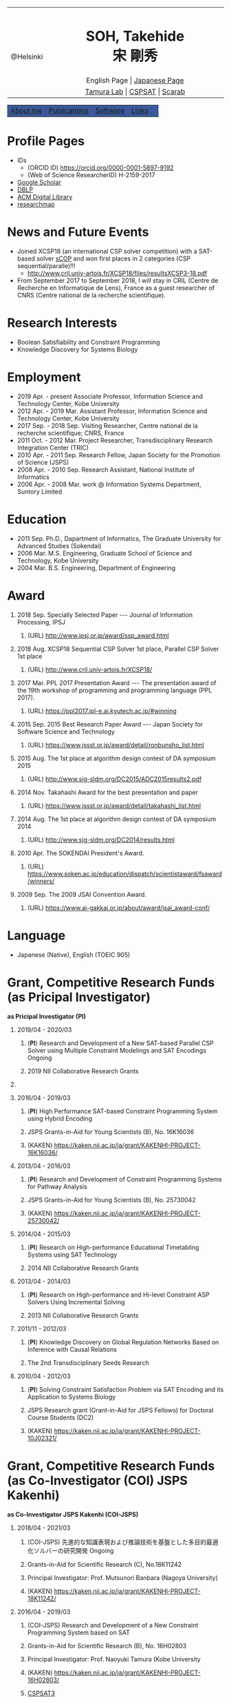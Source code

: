 # -*- coding: utf-8 -*-
#+TITLE: 
#+AUTHOR: Takehide Soh
#+EMAIL: soh@lion.kobe-u.ac.jp
#+OPTIONS: ^:nil toc:nil H:1 num:2 creater:nil
#+OPTIONS: html-postamble:nil


#+HTML_HEAD: <!-- Global site tag (gtag.js) - Google Analytics -->
#+HTML_HEAD: <script async src="https://www.googletagmanager.com/gtag/js?id=UA-6313627-5"></script>
#+HTML_HEAD: <script>
#+HTML_HEAD:   window.dataLayer = window.dataLayer || [];
#+HTML_HEAD:  function gtag(){dataLayer.push(arguments);}
#+HTML_HEAD:  gtag('js', new Date());
#+HTML_HEAD:  gtag('config', 'UA-6313627-5');
#+HTML_HEAD: </script>

#+HTML_HEAD: <title>Takehide soh</title>

#+HTML_HEAD: <link rel="stylesheet" type="text/css" href="./myhome.css" />

#+MACRO: title @@html:<span class="title">$1</span>@@
#+MACRO: author @@html:<span class="author">$1</span>@@
#+MACRO: others @@html:<span class="others">$1</span>@@

#+MACRO: date @@html:<span class="date">$1</span>@@
#+MACRO: item @@html:<span class="item">$1</span>@@

#+MACRO: ed @@html:<span class="others">Editorial Committee</span>@@
#+MACRO: un @@html:<span class="others">Steering Committee</span>@@

#+MACRO: pc @@html:<span class="others">Program Committee</span>@@
#+MACRO: org @@html:<span class="others">Organizer</span>@@

#+MACRO: going @@html:<span class="prize">Ongoing</span>@@

#+begin_export html
<style type="text/css">
#tb1 td   { width:150px }
#tb1 td+td   { width:750px }
</style>
#+end_export

#+begin_export html
<table>
<tbody>
<tr>
<td class="pic" rowspan="3" align="center"><img border="0" padding="0" width="160px" src="./soh2013.png"><br>@Helsinki
</td>
<td width="740px" align="center"><h1>SOH, Takehide<br>宋 剛秀</h1>
<img width="150px" src="soh.png">
</td>
</tr>
<tr>
<td align="center" height="20px">English Page | <a href="./jp/index.html">Japanese Page</a></td>
</tr>
<!-- <tr> -->
<!-- <td align="center" height="20px"> -->
<!-- <a href="https://scholar.google.co.jp/citations?user=N10uw7YAAAAJ&hl=en">Google Scholar</a> |  -->
<!-- <a href="https://dblp.org/pers/hd/s/Soh:Takehide">DBLP</a> | -->
<!-- <a href="https://dl.acm.org/author_page.cfm?id=81324493968">ACM Degital Library</a> | -->
<!-- <a href="https://researchmap.jp/soh/?lang=english">researchmap</a> -->
<!-- </td> -->
<!-- </tr> -->
<tr>
<td align="center" height="20px">
<a href="http://www.edu.kobe-u.ac.jp/istc-tamlab/">Tamura Lab</a> | 
<a href="http://www.edu.kobe-u.ac.jp/istc-tamlab/cspsat/en/index.html">CSPSAT</a> |
<a href="http://kix.istc.kobe-u.ac.jp/~soh/scarab/">Scarab</a>
</td>
</tr>
</tbody>
</table>

</div>
<table class="menu" border="0" cellspacing="0" cellpadding="20" width="1000px">
<tr >
<td class="menu" bgcolor="#3B5998"><a href="index.html">About me</a></td>
<td class="menu" bgcolor="#3B5998"><a href="publications.html">Publications</a></td>
<td class="menu" bgcolor="#3B5998"><a href="software.html">Software</a></td>
<td class="menu" bgcolor="#3B5998"><a href="links.html">Links</a></td>
<td class="menu" bgcolor="#3B5998"><a></a></td>
</tr>
</table>
<div id="content">
#+end_export



* Profile Pages
  - IDs
    - (ORCID ID) https://orcid.org/0000-0001-5897-9192
    - (Web of Science ResearcherID) H-2159-2017
  - [[https://scholar.google.co.jp/citations?user=N10uw7YAAAAJ&hl=en][Google Scholar]]
  - [[https://dblp.org/pers/hd/s/Soh:Takehide][DBLP]]
  - [[https://dl.acm.org/author_page.cfm?id=81324493968][ACM Digital Library]]
  - [[https://researchmap.jp/soh/?lang=english][researchmap]] 

* News and Future Events

#+begin_export html
<div align="center">
<img width="500px" src="xcsp18-result-light.jpg">
</div>
#+end_export

- Joined XCSP18 (an international CSP solver competition) with a
  SAT-based solver [[./sCOP/][sCOP]] and won first places in 2 categories (CSP
  sequential/paralle)!!!
  - http://www.cril.univ-artois.fr/XCSP18/files/resultsXCSP3-18.pdf
- From September 2017 to September 2018, I will stay in CRIL (Centre
  de Recherche en Informatique de Lens), France as a guest researcher
  of CNRS (Centre national de la recherche scientifique). 
# Recently, we particularly focus on the [[./scarab/][Scarab]] system, which is a
# prototyping tool for SAT-based systems.

* Research Interests
  - Boolean Satisfiability and Constraint Programming
  - Knowledge Discovery for Systems Biology

* Employment
  - {{{date(2019 Apr. - present)}}} {{{item(Associate Professor\, Information Science and Technology Center\, Kobe University)}}}
  - {{{date(2012 Apr. - 2019 Mar.)}}} {{{item(Assistant Professor\, Information Science and Technology Center\, Kobe University)}}}
  - {{{date(2017 Sep. - 2018 Sep.)}}} {{{item(Visiting Researcher\, Centre national de la recherche scientifique; CNRS\, France)}}}
  - {{{date(2011 Oct. - 2012 Mar.)}}} {{{item(Project Researcher\, Transdisciplinary Research Integration Center (TRIC))}}}
  - {{{date(2010 Apr. - 2011 Sep.)}}} {{{item(Research Fellow\, Japan Society for the Promotion of Science (JSPS))}}}
  - {{{date(2008 Apr. - 2010 Sep.)}}} {{{item(Research Assistant\, National Institute of Informatics)}}}
  - {{{date(2006 Apr. - 2008 Mar.)}}} {{{item(work @ Information Systems Department\, Suntory Limited)}}}

* Education
  - {{{date(2011 Sep.)}}} {{{item(Ph.D.\, Dapartment of Informatics\, The Graduate University for Advanced Studies (Sokendai))}}}
  - {{{date(2006 Mar.)}}} {{{item(M.S. Engineering\, Graduate School of Science and Technology\, Kobe University)}}}
  - {{{date(2004 Mar.)}}} {{{item(B.S. Engineering\, Department of Engineering, Kobe University)}}}

#     Award of International CSP Solver Competition (http://www.cril.univ-artois.fr/XCSP18/)
* Award
** {{{date(2018 Sep.)}}} {{{item(Specially Selected Paper --- Journal of Information Processing\, IPSJ)}}}
*** (URL) http://www.ipsj.or.jp/award/ssp_award.html

** {{{date(2018 Aug.)}}} {{{item(XCSP18 Sequential CSP Solver 1st place\, Parallel CSP Solver 1st place)}}}
*** (URL) http://www.cril.univ-artois.fr/XCSP18/

** {{{date(2017 Mar.)}}} {{{item(PPL 2017 Presentation Award --- The presentation award of the 19th workshop of programming and programming language (PPL 2017).)}}}
*** (URL) https://ppl2017.ipl-e.ai.kyutech.ac.jp/#winning

** {{{date(2015 Sep.)}}} {{{item(2015 Best Research Paper Award --- Japan Society for Software Science and Technology)}}}
*** (URL) https://www.jssst.or.jp/award/detail/ronbunsho_list.html

** {{{date(2015 Aug.)}}} {{{item(The 1st place at algorithm design contest of DA symposium 2015,)}}}
*** (URL) http://www.sig-sldm.org/DC2015/ADC2015results2.pdf

#    - {{{others(iSugar+GlueMiniSat\, Tatsuya Sako\, Masahiro Kawahara\, Naoyuki Tamura\, Mutsunori Banbara\, Takehide Soh\, and Hidetomo Nabeshima.)}}}
** {{{date(2014 Nov.)}}} {{{item(Takahashi Award for the best presentation and paper)}}}
*** (URL) https://www.jssst.or.jp/award/detail/takahashi_list.html

#    - {{{others(The 31st Conference of Japan Society for Software Science and Technology (JSSST 2014))}}}
** {{{date(2014 Aug.)}}} {{{item(The 1st place at algorithm design contest of DA symposium 2014,)}}}
*** (URL) http://www.sig-sldm.org/DC2014/results.html
#    - {{{others(Sugar+GlueMiniSat\, Naoyuki Tamura\, Mutsunori Banbara\, Takehide Soh\, and Hidetomo Nabeshima.)}}}
** {{{date(2010 Apr.)}}} {{{item(The SOKENDAI President's Award.)}}}
*** (URL) https://www.soken.ac.jp/education/dispatch/scientistaward/fsaward/winners/

** {{{date(2009 Sep.)}}} {{{item(The 2009 JSAI Convention Award.)}}}
*** (URL) https://www.ai-gakkai.or.jp/about/award/jsai_award-conf/

* Language
  - Japanese (Native), English (TOEIC 905)

* Grant, Competitive Research Funds (as Pricipal Investigator)
*as Pricipal Investigator (PI)*
** {{{date(2019/04 - 2020/03)}}} 
*** (*PI*) {{{item(Research and Development of a New SAT-based Parallel CSP Solver using Multiple Constraint Modelings and SAT Encodings)}}} {{{going}}}                                             
*** {{{others(2019 NII Collaborative Research Grants)}}} 

** COMMENT {{{date(2019/08 - 2021/07)}}} 
*** (*PI*) {{{item(Computing Attractors in Asynchronous Automata Networks using SAT Technology)}}} 
*** {{{others(JSPS Bilateral Programs (Joint Research Projects) Joint Research Projects with FRANCE (MEAE-MESRI) ``SAKURA Program'')}}} {{{going}}}                                             

** {{{date(2016/04 - 2019/03)}}}
*** (*PI*) {{{item(High Performance SAT-based Constraint Programming System using Hybrid Encoding)}}} 
*** {{{others(JSPS Grants-in-Aid for Young Scientists (B)\, No. 16K16036)}}}
*** (KAKEN) https://kaken.nii.ac.jp/ja/grant/KAKENHI-PROJECT-16K16036/

** {{{date(2013/04 - 2016/03)}}} 
*** (*PI*) {{{item(Research and Development of Constraint Programming Systems for Pathway Analysis)}}}                   
*** {{{others(JSPS Grants-in-Aid for Young Scientists (B)\, No. 25730042)}}}
*** (KAKEN) https://kaken.nii.ac.jp/ja/grant/KAKENHI-PROJECT-25730042/
** {{{date(2014/04 - 2015/03)}}} 
*** (*PI*) {{{item(Research on High-performance Educational Timetabling Systems using SAT Technology)}}} 
*** {{{others(2014 NII Collaborative Research Grants)}}} 
** {{{date(2013/04 - 2014/03)}}} 
*** (*PI*) {{{item(Research on High-performance and Hi-level Constraint ASP Solvers Using Incremental Solving)}}}         
*** {{{others(2013 NII Collaborative Research Grants)}}}
** {{{date(2011/11 - 2012/03)}}} 
*** (*PI*) {{{item(Knowledge Discovery on Global Regulation Networks Based on Inference with Causal Relations)}}}
*** {{{others(The 2nd Transdisciplinary Seeds Research)}}} 
** {{{date(2010/04 - 2012/03)}}} 
*** (*PI*) {{{item(Solving Constraint Satisfaction Problem via SAT Encoding and its Application to Systems Biology)}}} 
*** {{{others(JSPS Research grant (Grant-in-Aid for JSPS Fellows) for Doctoral Course Students (DC2))}}}
*** (KAKEN) https://kaken.nii.ac.jp/ja/grant/KAKENHI-PROJECT-10J02321/

* Grant, Competitive Research Funds (as Co-Investigator (COI) JSPS Kakenhi)
*as Co-Investigator JSPS Kakenhi (COI-JSPS)*
** {{{date(2018/04 - 2021/03)}}}
*** (COI-JSPS) {{{item(先進的な知識表現および推論技術を基盤とした多目的最適化ソルバーの研究開発)}}} {{{going}}}                                
*** {{{others(Grants-in-Aid for Scientific Research (C)\, No.18K11242)}}} 
*** {{{others(Principal Investigator: Prof. Mutsunori Banbara (Nagoya University))}}} 
*** (KAKEN) https://kaken.nii.ac.jp/ja/grant/KAKENHI-PROJECT-18K11242/
** {{{date(2016/04 - 2019/03)}}} 
*** (COI-JSPS) {{{item(Research and Development of a New Constraint Programming System based on SAT)}}}
*** {{{others(Grants-in-Aid for Scientific Research (B)\, No. 16H02803)}}}
*** {{{others(Principal Investigator: Prof. Naoyuki Tamura (Kobe University)}}}                                                         
*** (KAKEN) https://kaken.nii.ac.jp/ja/grant/KAKENHI-PROJECT-16H02803/
*** [[http://www.edu.kobe-u.ac.jp/istc-tamlab/cspsat/][CSPSAT3]]                                                                                                          
** {{{date(2015/04 - 2018/03)}}}  
*** (COI-JSPS) {{{item(Research and Development on Constraint Answer Set Programming Using SAT Encoding)}}}                             
*** {{{others(Grants-in-Aid for Scientific Research (C)\, No.15K00099)}}}
*** {{{others(Principal Investigator: Prof. Mutsunori Banbara (Kobe University))}}}                                                     
*** (KAKEN) https://kaken.nii.ac.jp/ja/grant/KAKENHI-PROJECT-15K00099/
** {{{date(2012/04 - 2015/03)}}} 
*** (COI-JSPS) {{{item(Realization of High-Performance and Flexible Constraint Programming Systems Using Propositional Inference Techniques)}}}
*** {{{others(Grants-in-Aid for Scientific Research (B)\, No.24300007)}}} 
*** {{{others(Principal Investigator: Prof. Naoyuki Tamura (Kobe University)}}}                                                         
*** (KAKEN) https://kaken.nii.ac.jp/ja/grant/KAKENHI-PROJECT-24300007/
*** [[http://www.edu.kobe-u.ac.jp/istc-tamlab/cspsat/cspsat2.html][CSPSAT2]]                                                                                                        

* Grant, Competitive Research Funds (as Co-Investigator NII Collaborative Research)
*as Co-Investigator NII Collaborative Research (COI)*
** {{{date(2018/04 - 2019/03)}}} 
*** (COI) {{{item(背景理論付き解集合プログラミングに関する研究開発)}}} 
*** {{{others(2018 NII Collaborative Research Grants)}}}                                                                       
*** {{{others(Principal Investigator: Prof. Mutsunori Banbara (Kobe University, Nagoya University))}}}                         
** {{{date(2017/04 - 2018/03)}}} 
*** (COI) {{{item(Multi-objective optimization in Answer Set Programming)}}}                                                  
*** {{{others(2017 NII Collaborative Research Grants)}}} 
*** {{{others(Principal Investigator: Prof. Mutsunori Banbara (Kobe University))}}} 
** {{{date(2015 Apr. - 2016 Mar.)}}}
*** (COI) {{{item(Solving Optimal Software Component Deployment Problem in Cloud)}}} 
*** {{{others(2014 NII Collaborative Research Grants)}}}
*** {{{others(Co-Investigator)}}} 
** {{{date(2015 Apr. - 2016 Mar.)}}}
*** (COI) {{{item(ASP-based System Verification)}}}
*** {{{others(2014 NII Collaborative Research Grants)}}}
*** {{{others(Co-Investigator)}}} 
** {{{date(2012 Apr. - 2013 Mar.)}}} 
*** (COI) {{{item(Research on Constraint Answer Set Programming Using SAT Techniques)}}}                                     
*** {{{others(2012 NII Collaborative Research Grants)}}}                                                                      
*** {{{others(Co-Investigator)}}}                                                                           
** {{{date(2011 Apr. - 2012 Mar.)}}}
*** (COI) {{{item(Research on Constraint Answer Set Programming Using SAT Techniques)}}}                                       
*** {{{others(2011 NII Collaborative Research Grants)}}}                                                                       
*** {{{others((No.35; Co-Investigator) Principal Investigator: Prof. Mutsunori Banbara (Kobe University))}}}                   
** {{{date(2010 Apr. - 2011 Mar.)}}} 
*** (COI) {{{item(Research on New SAT Encoding Methods\, New SAT Solvers\, and Their Application to Hard Problems)}}}         
*** {{{others(2010 NII Collaborative Research Grants)}}}                                                                       
*** {{{others((No.3; Co-Investigator) Principal Investigator: Prof. Mutsunori Banbara (Kobe University))}}}                
** {{{date(2009 Apr. - 2010 Mar.)}}} 
*** (COI) {{{item(Research on Solving Methods for Hard Constraint Optimization Problems by Enhancing SAT Encoding Techniques)}}}
*** {{{others(2009 NII Collaborative Research Grants)}}}                                                                        
*** {{{others((No.1; Co-Investigator), Principal Investigator: Prof. Naoyuki Tamura (Kobe University))}}}                      
** {{{date(2008 Apr. - 2009 Mar.)}}} 
*** (COI) {{{item(Research on Solving Hard Constraint Optimization Problems by Using SAT Encoding)}}}                         
*** {{{others(2008 NII Collaborative Research Grants)}}}                                                                       
*** {{{others((No.1; Co-Investigator), Principal Investigator: Prof. Naoyuki Tamura (Kobe University))}}}                      
** {{{date(2005 Apr. - 2006 Mar.)}}} 
*** (COI) {{{item(Research on Design and Realization of Distributed SAT Algorithm)}}}                                           
*** {{{others(2005 NII Collaborative Research Grants)}}}                                                                        
*** {{{others((No. 7; Co-Investigator), Principal Investigator: Prof. Katsumi Inoue (National Institute of Informatics))}}}     
** {{{date(2004 Apr. - 2005 Mar.)}}}  
*** (COI) {{{item(Research on Foundations and Realization of Distributed Intelligent Systems)}}}                               
*** {{{others(2004 NII Collaborative Research Grants)}}}                                                                       
*** {{{others((No. 26; Co-Investigator), Principal Investigator: Prof. Katsumi Inoue (National Institute of Informatics))}}}  

* (International) Professional Activities
** {{{date(2019/07/07-12)}}} {{{item(International Conference on Theory and Applications of Satisfiability Testing (SAT 2019))}}}
*** {{{pc}}}
*** (URL) http://sat2019.tecnico.ulisboa.pt
** {{{date(2019/07/08)}}} {{{item(International Workshop of Pragmatics of SAT (PoS 2019))}}}
*** {{{pc}}}
*** (URL) http://www.pragmaticsofsat.org/2019/


** {{{date(2018/07/09-12)}}} {{{item(International Conference on Theory and Applications of Satisfiability Testing (SAT 2018))}}}
*** {{{pc}}}
*** (URL) https://sat2018.azurewebsites.net/organization/
** {{{date(2017/08/28)}}} {{{item(International Workshop of Pragmatics of Constraint Reasoning (PoCR 2017))}}}
*** {{{pc}}}
*** (URL) http://www.pragmaticsofsat.org/2017/
** {{{date(2017/08/28)}}} {{{item(CP/ICLP/SAT Doctoral Program 2017)}}}
*** {{{pc}}}
*** (URL) http://cp2017.a4cp.org/doctoral_program/
** {{{date(2016/07/05-08)}}} {{{item(International Conference on Theory and Applications of Satisfiability Testing (SAT 2016))}}}
*** {{{pc}}}
*** (URL) http://sat2016.labri.fr
** {{{date(2016/10/18)}}} {{{item(12th Doctoral Consortium of International Conference on Logic Programming (ICLP-DC 2016))}}}
*** {{{pc}}}
*** (URL) http://dc-iclp16.cs.bath.ac.uk/organisation/
** {{{date(2015/09/23)}}} {{{item(International Workshop of Pragmatics of SAT 2015 (PoS 2015))}}}                                     
*** {{{pc}}}
*** (URL) http://www.pragmaticsofsat.org/2015/
** {{{date(2015/08/31)}}} {{{item(11th Doctoral Consortium of International Conference on Logic Programming (ICLP-DC 2015))}}}
*** {{{pc}}}
** {{{date(2014/07/21)}}}  {{{item(10th Doctoral Consortium of International Conference on Logic Programming (ICLP-DC 2014))}}}
*** {{{pc}}}
** {{{date(2014/06/04-06)}}} {{{item(12th International Symposium on Functional and Logic Programming (FLOPS 2014))}}}
*** {{{pc}}}
*** (URL) http://www.jaist.ac.jp/flops2014/organization.html
** {{{date(2012/05/23-25)}}} {{{item(11th International Symposium on Functional and Logic Programming (FLOPS 2012)\, Kobe Japan.)}}}
*** {{{others(Local Committee Member)}}}
*** (URL) http://www.org.kobe-u.ac.jp/flops2012/committees.html
** {{{date(2011/11/13-17)}}} {{{item(International Symposium on Symbolic Systems Biology (ISSSB' 11)\, Hayama Japan.)}}}
*** {{{others(Local Organizer)}}}
*** (URL) http://www.cs.bris.ac.uk/~oray/ISSSB11/
** {{{date(2009/09/21-25)}}} {{{item(3rd Franco-Japanese Symposium on Knowledge Discovery in Systems Biology (FJ'09)\, Corsica France)}}}
*** {{{others(Program Committee Chair)}}}
*** (URL) http://research.nii.ac.jp/il/fj/3rd_ws/
** {{{date(2008/10/30-11/03)}}} {{{item(2nd Franco-Japanese Symposium on Knowledge Discovery in Systems Biology (FJ'08)\, Takayama Japan)}}}
*** {{{others(Local Committee Member)}}}
*** (URL) http://research.nii.ac.jp/il/fj/2nd_ws/

* (Domestic) Professional Activities
** {{{date(2019/04/01-)}}} {{{item(Japan Society for Software Science and Technology)}}}
*** {{{ed}}}
*** (URL) https://www.jssst.or.jp/info/trustee.html

** {{{date(2019/04/01-)}}} {{{item(IPSJ Special Interest Group on Programming)}}}
*** {{{un}}}
*** (URL) https://sigpro.ipsj.or.jp/un-ei-iin/
** {{{date(2019/04/01-)}}} {{{item(IPSJ Journal Programming)}}}
*** {{{ed}}}
*** (URL) https://sigpro.ipsj.or.jp/sigtra4/#8



** {{{date(2017/03/08-10)}}} {{{item(19th Workshop of Programming and Programming Languages (PPL 2017))}}}
*** {{{pc}}}
*** (URL) https://ppl2017.ipl-e.ai.kyutech.ac.jp
** {{{date(2016/06/06-09)}}} {{{item(Organized Session "Theory\, Implementation\, and Applications of SAT Technology"))}}}
*** {{{others(The 30th Annual Conference of Japanese Society for Artificial Intelligence (JSAI2016))}}}
*** {{{org}}}
*** (URL) http://www.ai-gakkai.or.jp/jsai2016/os/#os-2
** {{{date(2015/05/31-06/02)}}} {{{item(Organized Session "Theory\, Implementation\, and Applications of SAT Technology"))}}}
*** {{{others(The 29th Annual Conference of Japanese Society for Artificial Intelligence (JSAI2015))}}}
*** {{{org}}}
*** (URL) http://www.ai-gakkai.or.jp/jsai2015/os/#os-3
** {{{date(2015/03/04-06)}}} {{{item(17th Workshop of Programming and Programming Languages (PPL 2015))}}}
*** {{{pc}}}
*** (URL) http://www-kb.is.s.u-tokyo.ac.jp/ppl2015/
** {{{date(2014/05/12)}}} {{{item(Organized Session "Theory\, Implementation\, and Applications of SAT Technology")}}}
*** {{{others(The 28th Annual Conference of Japanese Society for Artificial Intelligence (JSAI2014))}}}
*** {{{org}}}
*** (URL) http://www.ai-gakkai.or.jp/jsai2014/os/#os-11
** {{{date(2013/06/05)}}} {{{item(Organized Session "Theory\, Implementation\, and Applications of SAT Technology")}}}
*** {{{others(The 27th Annual Conference of Japanese Society for Artificial Intelligence (JSAI2013))}}}
*** {{{org}}}
*** (URL) http://2013.conf.ai-gakkai.or.jp/os#os-9

  # - Program Commitee Members
  #   - July 21, 2014
  #   - 11th Doctoral Consortium of International Conference on Logic Programming (ICLP-DC 2015)
  # - Co-Organizer 
  #   - May 31 - June 2, 2015
  #   - Organized Session "Theory, Implementation, and Applications of SAT Technology", The 29th Annual Conference of Japanese Society for Artificial Intelligence (JSAI2015)
  # - Program Commitee Members
  #   - July 21, 2014
  #   - 10th Doctoral Consortium of International Conference on Logic Programming (ICLP-DC 2014)
  # - Co-Organizer 
  #   - May 12, 2014
  #   - Organized Session "Theory, Implementation, and Applications of SAT Technology", The 28th Annual Conference of Japanese Society for Artificial Intelligence (JSAI2014)
  # - Program Commitee Members
  #   - June 4 - 6, 2014
  #   - Twelfth International Symposium on Functional and Logic Programming (FLOPS 2014)
  # - Co-Organizer 
  #   - June 5, 2013
  #   - Organized Session "Theory, Implementation, and Applications of SAT Technology", The 27th Annual Conference of Japanese Society for Artificial Intelligence (JSAI2013)
  # - Local Committee Members
  #   - May 23 - 25, 2012
  #   - Eleventh International Symposium on Functional and Logic Programming (FLOPS 2012), Kobe Japan.
  # - Local Organizer
  #   - November  13 - 17, 2011
  #   - International Symposium on Symbolic Systems Biology (ISSSB' 11), Hayama Japan.
  # - Program Chair
  #   - September 21 - 25, 2009
  #   - The 3rd Franco-Japanese Symposium on Knowledge Discovery in Systems Biology (FJ'09), Corsica France.
  # - Local Organizing Committee Member
  #   - October 30 - November 3, 2008
  #   - The 2nd Franco-Japanese Symposium on Knowledge Discovery in Systems Biology (FJ'08), Takayama Japan.
